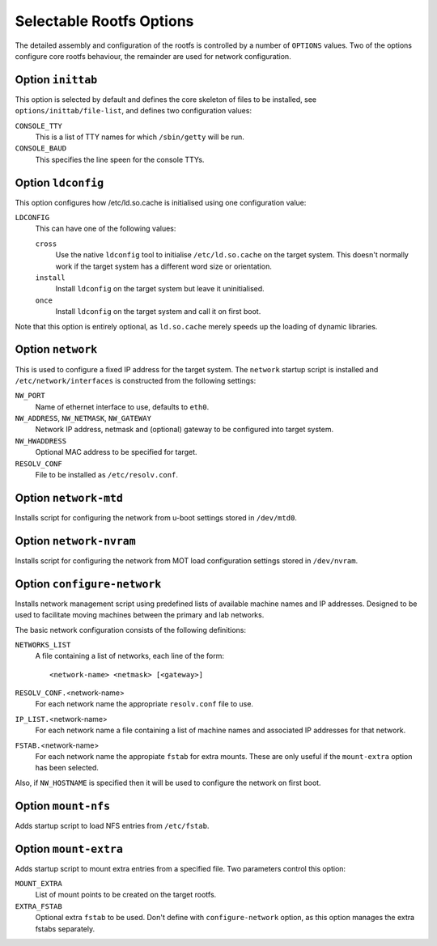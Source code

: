 .. _options:
.. default-role:: literal

Selectable Rootfs Options
=========================

The detailed assembly and configuration of the rootfs is controlled by a number
of `OPTIONS` values.  Two of the options configure core rootfs behaviour, the
remainder are used for network configuration.


Option `inittab`
----------------

This option is selected by default and defines the core skeleton of files to be
installed, see `options/inittab/file-list`, and defines two configuration
values:

`CONSOLE_TTY`
    This is a list of TTY names for which `/sbin/getty` will be run.

`CONSOLE_BAUD`
    This specifies the line speen for the console TTYs.

Option `ldconfig`
-----------------

This option configures how /etc/ld.so.cache is initialised using one
configuration value:

`LDCONFIG`
    This can have one of the following values:

    `cross`
        Use the native `ldconfig` tool to initialise `/etc/ld.so.cache` on the
        target system.  This doesn't normally work if the target system has a
        different word size or orientation.

    `install`
        Install `ldconfig` on the target system but leave it uninitialised.

    `once`
        Install `ldconfig` on the target system and call it on first boot.

Note that this option is entirely optional, as `ld.so.cache` merely speeds up
the loading of dynamic libraries.


Option `network`
----------------

This is used to configure a fixed IP address for the target system.  The
`network` startup script is installed and `/etc/network/interfaces` is
constructed from the following settings:

`NW_PORT`
    Name of ethernet interface to use, defaults to `eth0`.

`NW_ADDRESS`, `NW_NETMASK`, `NW_GATEWAY`
    Network IP address, netmask and (optional) gateway to be configured into
    target system.

`NW_HWADDRESS`
    Optional MAC address to be specified for target.

`RESOLV_CONF`
    File to be installed as `/etc/resolv.conf`.


Option `network-mtd`
--------------------

Installs script for configuring the network from u-boot settings stored in
`/dev/mtd0`.

Option `network-nvram`
----------------------

Installs script for configuring the network from MOT load configuration settings
stored in `/dev/nvram`.

Option `configure-network`
--------------------------

Installs network management script using predefined lists of available machine
names and IP addresses.  Designed to be used to facilitate moving machines
between the primary and lab networks.

The basic network configuration consists of the following definitions:

`NETWORKS_LIST`
    A file containing a list of networks, each line of the form::

        <network-name> <netmask> [<gateway>]

`RESOLV_CONF.`\ <network-name>
    For each network name the appropriate `resolv.conf` file to use.

`IP_LIST.`\ <network-name>
    For each network name a file containing a list of machine names and
    associated IP addresses for that network.

`FSTAB.`\ <network-name>
    For each network name the appropiate `fstab` for extra mounts.  These are
    only useful if the `mount-extra` option has been selected.

Also, if `NW_HOSTNAME` is specified then it will be used to configure the
network on first boot.


Option `mount-nfs`
------------------

Adds startup script to load NFS entries from `/etc/fstab`.

Option `mount-extra`
--------------------

Adds startup script to mount extra entries from a specified file.  Two
parameters control this option:


`MOUNT_EXTRA`
    List of mount points to be created on the target rootfs.

`EXTRA_FSTAB`
    Optional extra `fstab` to be used.  Don't define with `configure-network`
    option, as this option manages the extra fstabs separately.
